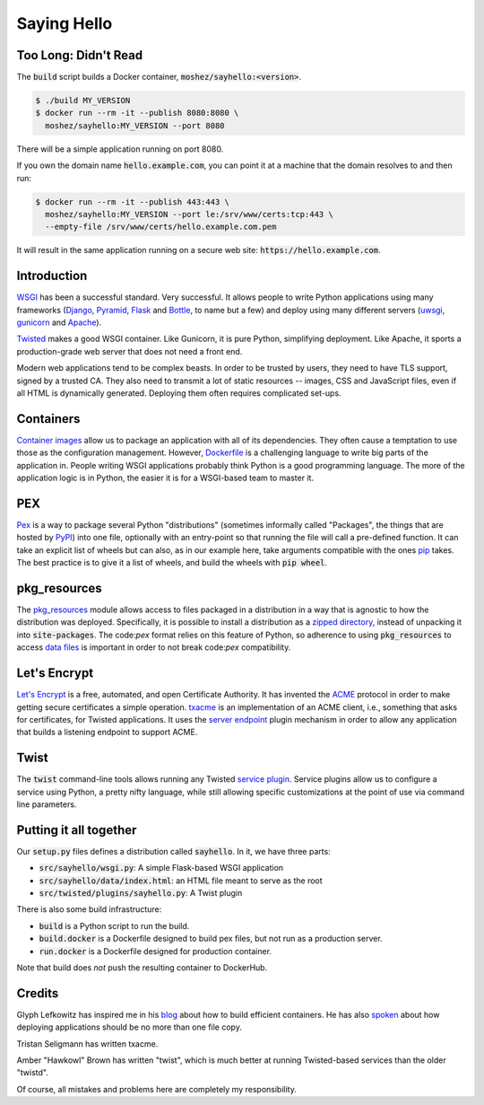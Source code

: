 Saying Hello
============

Too Long: Didn't Read
---------------------

The :code:`build` script builds a Docker container,
:code:`moshez/sayhello:<version>`.

.. code::

    $ ./build MY_VERSION
    $ docker run --rm -it --publish 8080:8080 \
      moshez/sayhello:MY_VERSION --port 8080

There will be a simple application running on port 8080.

If you own the domain name :code:`hello.example.com`,
you can point it at a machine that the domain resolves to and
then run:

.. code::

    $ docker run --rm -it --publish 443:443 \
      moshez/sayhello:MY_VERSION --port le:/srv/www/certs:tcp:443 \
      --empty-file /srv/www/certs/hello.example.com.pem

It will result in the same application running on a secure web site:
:code:`https://hello.example.com`.

Introduction
------------

WSGI_ has been a successful standard.
Very successful.
It allows people to write Python applications
using many frameworks
(Django_, Pyramid_, Flask_ and Bottle_, to name but a few)
and deploy using many different servers
(uwsgi_, gunicorn_ and Apache_).

Twisted_ makes a good WSGI container.
Like Gunicorn, it is pure Python, simplifying deployment.
Like Apache, it sports a production-grade web server that
does not need a front end.

Modern web applications tend to be complex beasts.
In order to be trusted by users,
they need to have TLS support, signed by a trusted CA.
They also need to transmit a lot of static resources --
images, CSS and JavaScript files,
even if all HTML is dynamically generated.
Deploying them often requires complicated set-ups.

.. _WSGI: https://wsgi.readthedocs.io/en/latest/
.. _Django: https://www.djangoproject.com/
.. _Pyramid: http://docs.pylonsproject.org/en/latest/docs/pyramid.html#pyramid-documentation
.. _Flask: http://flask.pocoo.org/
.. _Bottle: https://bottlepy.org/docs/dev/
.. _Twisted: https://twistedmatrix.com/documents/16.5.0/web/howto/web-in-60/wsgi.html
.. _uwsgi: https://uwsgi-docs.readthedocs.io/en/latest/
.. _Apache: https://modwsgi.readthedocs.io/en/develop/
.. _Gunicorn: http://gunicorn.org/

Containers
----------

`Container images`_ allow us to package an application
with all of its dependencies.
They often cause a temptation to use those as the configuration management.
However, Dockerfile_ is a challenging language to write big parts of
the application in.
People writing WSGI applications probably think Python is a good
programming language.
The more of the application logic is in Python,
the easier it is for a WSGI-based team to master it.

.. _Container images: https://glyph.twistedmatrix.com/2016/10/what-am-container.html
.. _Dockerfile: https://docs.docker.com/engine/userguide/eng-image/dockerfile_best-practices/#/add-or-copy

PEX
---

Pex_ is a way to package several Python "distributions"
(sometimes informally called "Packages",
the things that are hosted by PyPI_)
into one file,
optionally with an entry-point so that running the file
will call a pre-defined function.
It can take an explicit list of wheels but can also,
as in our example here,
take arguments compatible with the ones pip_ takes.
The best practice is to give it a list of wheels,
and build the wheels with :code:`pip wheel`.

.. _Pex: https://pex.readthedocs.io/en/stable/
.. _pip: https://pip.pypa.io/en/stable/
.. _PyPI: https://pypi.python.org/pypi

pkg_resources
-------------

The pkg_resources_ module allows access to files packaged in a distribution
in a way that is agnostic to how the distribution was deployed.
Specifically, it is possible to install a distribution
as a `zipped directory`_,
instead of unpacking it into :code:`site-packages`.
The code:`pex` format relies on this feature of Python,
so adherence to using :code:`pkg_resources` to access `data files`_
is important in order to not break code:`pex` compatibility.

.. _pkg_resources: https://setuptools.readthedocs.io/en/latest/pkg_resources.html
.. _zipped directory: https://docs.python.org/2/library/zipimport.html
.. _data files: https://docs.python.org/2/distutils/setupscript.html#installing-package-data

Let's Encrypt
-------------

`Let's Encrypt`_ is a free, automated, and open Certificate Authority. 
It has invented the ACME_ protocol in order to make
getting secure certificates a simple operation.
txacme_ is an implementation of an ACME client,
i.e., something that asks for certificates,
for Twisted applications.
It uses the `server endpoint`_ plugin mechanism
in order to allow any application that builds a listening endpoint
to support ACME.

.. _Let's Encrypt: https://letsencrypt.org/donate/
.. _ACME: https://github.com/letsencrypt/acme-spec
.. _txacme: https://txacme.readthedocs.io/en/latest/
.. _server endpoint: https://twistedmatrix.com/documents/16.5.0/api/twisted.internet.interfaces.IStreamServerEndpointStringParser.html

Twist 
-----

The :code:`twist` command-line tools allows running
any Twisted `service plugin`_.
Service plugins allow us to configure a service using Python,
a pretty nifty language,
while still allowing specific customizations at the point of use
via command line parameters.

.. _service plugin: https://twistedmatrix.com/documents/current/core/howto/tap.html

Putting it all together
-----------------------

Our :code:`setup.py` files defines a distribution called :code:`sayhello`.
In it, we have three parts:

* :code:`src/sayhello/wsgi.py`: A simple Flask-based WSGI application
* :code:`src/sayhello/data/index.html`: an HTML file meant to serve as the root
* :code:`src/twisted/plugins/sayhello.py`: A Twist plugin

There is also some build infrastructure:

* :code:`build` is a Python script to run the build.
* :code:`build.docker` is a Dockerfile designed to build pex files,
  but not run as a production server.
* :code:`run.docker` is a Dockerfile designed for production container.

Note that build does *not* push the resulting container to DockerHub.

Credits
-------

Glyph Lefkowitz has inspired me in his blog_ about how to build efficient containers. He has also spoken_ about how deploying applications should be no more than one file copy.

Tristan Seligmann has written txacme.

Amber "Hawkowl" Brown has written "twist",
which is much better at running Twisted-based services than
the older "twistd".

Of course, all mistakes and problems here are completely my responsibility.

.. _blog: https://glyph.twistedmatrix.com/2015/03/docker-deploy-double-dutch.html
.. _spoken: http://pyvideo.org/djangocon-2011/djangocon-2011--keynote---glyph-lefkowitz.html
